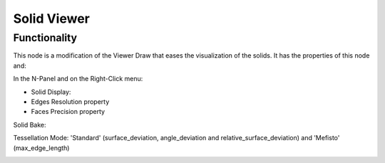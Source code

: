 Solid Viewer
============

Functionality
-------------

This node is a modification of the Viewer Draw that eases the visualization of the solids. It has the properties of this node and:

In the N-Panel and on the Right-Click menu:

- Solid Display:

- Edges Resolution property
- Faces Precision property

Solid Bake:

Tessellation Mode: 'Standard' (surface_deviation, angle_deviation and relative_surface_deviation) and 'Mefisto' (max_edge_length)

.. image:: https://raw.githubusercontent.com/vicdoval/sverchok/docs_images/images_for_docs/solid/solid_viewer/solid_viewer_blender_sverchok_example.png
